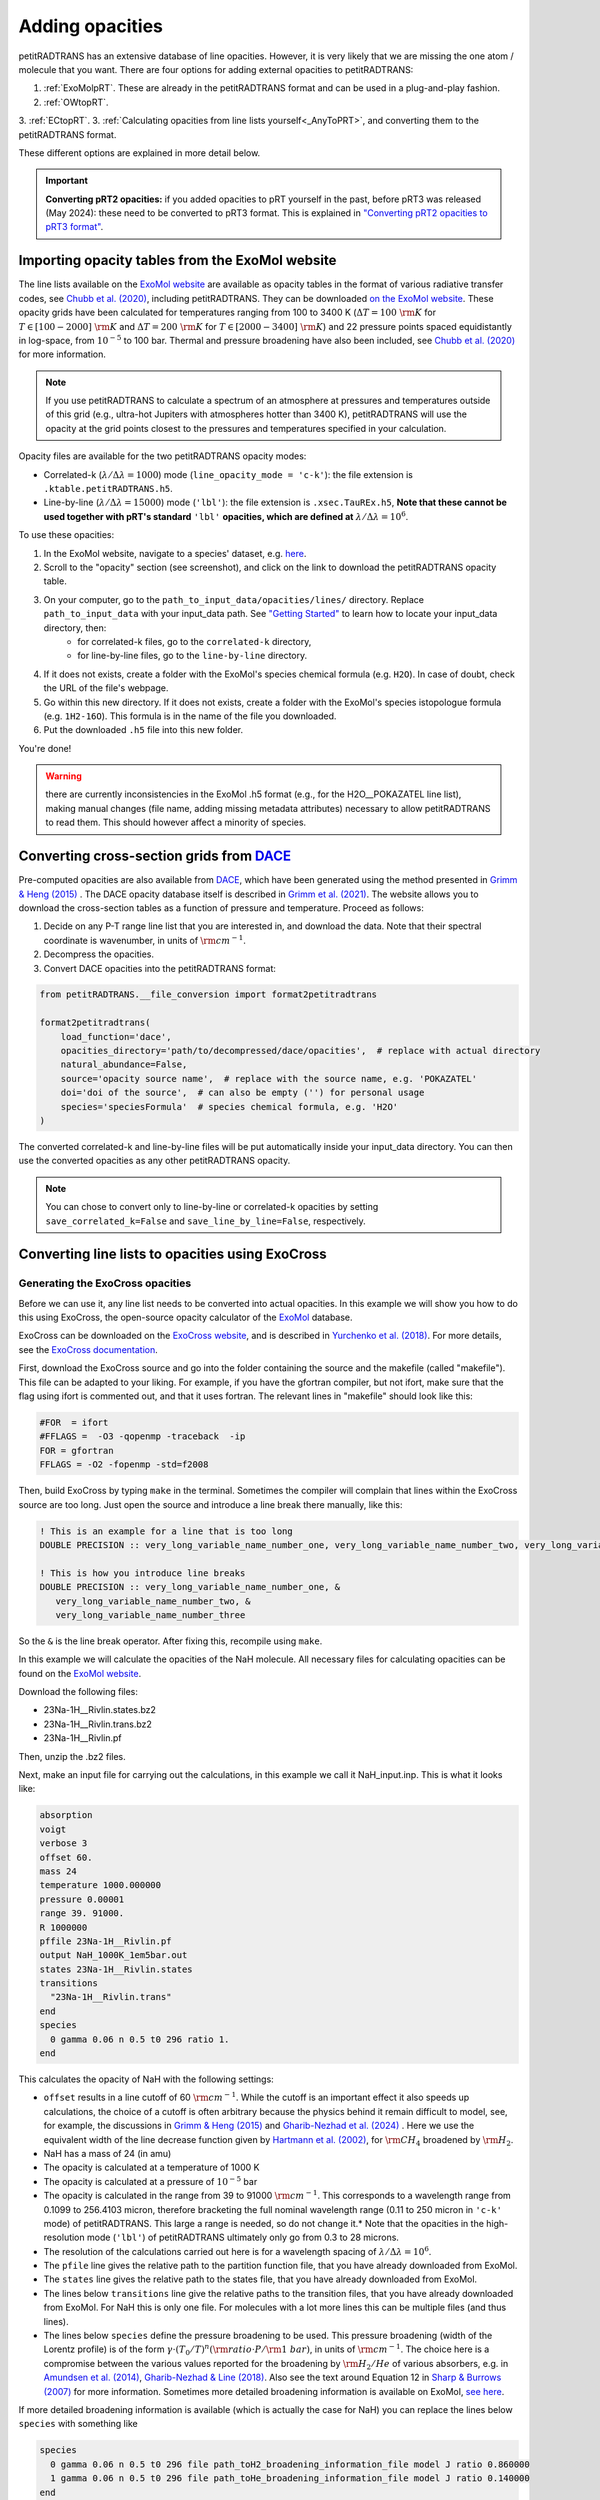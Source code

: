 ================
Adding opacities
================
petitRADTRANS has an extensive database of line opacities. However, it is very likely that we are missing the one atom / molecule that you want. There are four options for adding external opacities to petitRADTRANS:

1. :ref:`ExoMolpRT`. These are already in the petitRADTRANS format and can be used in a plug-and-play fashion.
2. :ref:`OWtopRT`.
3. :ref:`ECtopRT`.
3. :ref:`Calculating opacities from line lists yourself<_AnyToPRT>`, and converting them to the petitRADTRANS format.

These different options are explained in more detail below.

.. important:: **Converting pRT2 opacities:** if you added opacities to pRT yourself in the past, before pRT3 was released (May 2024): these need to be converted to pRT3 format. This is explained in `"Converting pRT2 opacities to pRT3 format" <pRT3_changes_description.html#converting-prt2-opacities-to-prt3-format>`_.

.. _ExoMolpRT:

Importing opacity tables from the ExoMol website
================================================
The line lists available on the `ExoMol website <http://www.exomol.com>`_ are available as opacity tables in the format of various radiative transfer codes, see `Chubb et al. (2020) <https://arxiv.org/abs/2009.00687>`_, including petitRADTRANS. They can be downloaded `on the ExoMol website <http://www.exomol.com/data/data-types/opacity/>`_. These opacity grids have been calculated for temperatures ranging from 100 to 3400 K (:math:`\Delta T = 100 \ {\rm K}` for :math:`T \in [100-2000] \ {\rm K}` and :math:`\Delta T = 200 \ {\rm K}` for :math:`T \in [2000-3400] \ {\rm K}`) and 22 pressure points spaced equidistantly in log-space, from :math:`10^{-5}` to 100 bar. Thermal and pressure broadening have also been included, see `Chubb et al. (2020) <https://arxiv.org/abs/2009.00687>`_ for more information.

.. note:: If you use petitRADTRANS to calculate a spectrum of an atmosphere at pressures and temperatures outside of this grid (e.g., ultra-hot Jupiters with atmospheres hotter than 3400 K), petitRADTRANS will use the opacity at the grid points closest to the pressures and temperatures specified in your calculation.

Opacity files are available for the two petitRADTRANS opacity modes:

- Correlated-k (:math:`\lambda/\Delta\lambda=1000`) mode (``line_opacity_mode = 'c-k'``): the file extension is ``.ktable.petitRADTRANS.h5``.
- Line-by-line (:math:`\lambda/\Delta\lambda=15000`) mode (``'lbl'``): the file extension is ``.xsec.TauREx.h5``, **Note that these cannot be used together with pRT's standard** ``'lbl'`` **opacities, which are defined at** :math:`\lambda/\Delta\lambda=10^6`.

To use these opacities:

1. In the ExoMol website, navigate to a species' dataset, e.g. `here <http://www.exomol.com/data/molecules/H2O/1H2-16O/POKAZATEL/>`_.
2. Scroll to the "opacity" section (see screenshot), and click on the link to download the petitRADTRANS opacity table.

.. image:: images/POKAZATEL_screenshot.png
   :width: 600

3. On your computer, go to the ``path_to_input_data/opacities/lines/`` directory. Replace ``path_to_input_data`` with your input_data path. See `"Getting Started" <notebooks/getting_started.html#Configuring-the-input_data-folder>`_ to learn how to locate your input_data directory, then:
    - for correlated-k files, go to the ``correlated-k`` directory,
    - for line-by-line files, go to the ``line-by-line`` directory.
4. If it does not exists, create a folder with the ExoMol's species chemical formula (e.g. ``H2O``). In case of doubt, check the URL of the file's webpage.
5. Go within this new directory. If it does not exists, create a folder with the ExoMol's species istopologue formula (e.g. ``1H2-16O``). This formula is in the name of the file you downloaded.
6. Put the downloaded ``.h5`` file into this new folder.

You're done!

.. warning:: there are currently inconsistencies in the ExoMol .h5 format (e.g., for the H2O__POKAZATEL line list), making manual changes (file name, adding missing metadata attributes) necessary to allow petitRADTRANS to read them. This should however affect a minority of species.

.. _OWtopRT:

Converting cross-section grids from `DACE`_
===========================================
Pre-computed opacities are also available from `DACE`_, which have been generated using the method presented in `Grimm & Heng (2015)`_ .
The DACE opacity database itself is described in `Grimm et al. (2021) <https://ui.adsabs.harvard.edu/abs/2021ApJS..253...30G/abstract>`_. The website allows you to download the cross-section tables as a function of pressure and temperature. Proceed as follows:

1. Decide on any P-T range line list that you are interested in, and download the data. Note that their spectral coordinate is wavenumber, in units of :math:`{\rm cm}^{-1}`.
2. Decompress the opacities.
3. Convert DACE opacities into the petitRADTRANS format:

.. code-block:: python

    from petitRADTRANS.__file_conversion import format2petitradtrans

    format2petitradtrans(
        load_function='dace',
        opacities_directory='path/to/decompressed/dace/opacities',  # replace with actual directory
        natural_abundance=False,
        source='opacity source name',  # replace with the source name, e.g. 'POKAZATEL'
        doi='doi of the source',  # can also be empty ('') for personal usage
        species='speciesFormula'  # species chemical formula, e.g. 'H2O'
    )

The converted correlated-k and line-by-line files will be put automatically inside your input_data directory. You can then use the converted opacities as any other petitRADTRANS opacity.

.. note:: You can chose to convert only to line-by-line or correlated-k opacities by setting ``save_correlated_k=False`` and ``save_line_by_line=False``, respectively.

.. _DACE: https://dace.unige.ch/opacityDatabase/

.. _ECtopRT:

Converting line lists to opacities using ExoCross
=================================================

Generating the ExoCross opacities
---------------------------------
Before we can use it, any line list needs to be converted into actual opacities. In this example we will show you how to do this using ExoCross, the open-source opacity calculator of the `ExoMol`_ database.

ExoCross can be downloaded on the `ExoCross website <https://github.com/Trovemaster/exocross>`_, and is described in `Yurchenko et al. (2018)`_. For more details, see the `ExoCross documentation <https://exocross.readthedocs.io>`_.

.. _ExoMol: http://www.exomol.com
.. _Yurchenko et al. (2018): https://arxiv.org/abs/1801.09803

First, download the ExoCross source and go into the folder containing the source and the makefile (called "makefile"). This file can be adapted to your liking. For example, if you have the gfortran compiler, but not ifort, make sure that the flag using ifort is commented out, and that it uses fortran. The relevant lines in "makefile" should look like this:

.. code-block:: bash

    #FOR  = ifort
    #FFLAGS =  -O3 -qopenmp -traceback  -ip
    FOR = gfortran
    FFLAGS = -O2 -fopenmp -std=f2008

Then, build ExoCross by typing ``make`` in the terminal. Sometimes the compiler will complain that lines within the ExoCross source are too long. Just open the source and introduce a line break there manually, like this:

.. code-block:: fortran

    ! This is an example for a line that is too long
    DOUBLE PRECISION :: very_long_variable_name_number_one, very_long_variable_name_number_two, very_long_variable_name_number_three

    ! This is how you introduce line breaks
    DOUBLE PRECISION :: very_long_variable_name_number_one, &
       very_long_variable_name_number_two, &
       very_long_variable_name_number_three

So the ``&`` is the line break operator. After fixing this, recompile using ``make``.

In this example we will calculate the opacities of the NaH molecule. All necessary files for calculating opacities can be found on the `ExoMol website <http://www.exomol.com/data/molecules/NaH/23Na-1H/Rivlin/>`_.

Download the following files:

- 23Na-1H__Rivlin.states.bz2
- 23Na-1H__Rivlin.trans.bz2
- 23Na-1H__Rivlin.pf

Then, unzip the .bz2 files.

Next, make an input file for carrying out the calculations, in this example we call it NaH_input.inp. This is what it looks like:

.. code-block:: bash

    absorption
    voigt
    verbose 3
    offset 60.
    mass 24
    temperature 1000.000000
    pressure 0.00001
    range 39. 91000.
    R 1000000
    pffile 23Na-1H__Rivlin.pf
    output NaH_1000K_1em5bar.out
    states 23Na-1H__Rivlin.states
    transitions
      "23Na-1H__Rivlin.trans"
    end
    species
      0 gamma 0.06 n 0.5 t0 296 ratio 1.
    end

This calculates the opacity of NaH with the following settings:

- ``offset`` results in a line cutoff of 60 :math:`{\rm cm}^{-1}`. While the cutoff is an important effect it also speeds up calculations, the choice of a cutoff is often arbitrary because the physics behind it remain difficult to model, see, for example, the discussions in `Grimm & Heng (2015)`_ and `Gharib-Nezhad et al. (2024) <https://ui.adsabs.harvard.edu/abs/2024RASTI...3...44G/abstract>`_ . Here we use the equivalent width of the line decrease function given by `Hartmann et al. (2002)`_, for :math:`\rm CH_4` broadened by :math:`\rm H_2`.
- NaH has a mass of 24 (in amu)
- The opacity is calculated at a temperature of 1000 K
- The opacity is calculated at a pressure of :math:`10^{-5}` bar
- The opacity is calculated in the range from 39 to 91000 :math:`{\rm cm}^{-1}`. This corresponds to a wavelength range from 0.1099 to 256.4103 micron, therefore bracketing the full nominal wavelength range (0.11 to 250 micron in ``'c-k'`` mode) of petitRADTRANS. This large a range is needed, so do not change it.* Note that the opacities in the high-resolution mode (``'lbl'``) of petitRADTRANS ultimately only go from 0.3 to 28 microns.
- The resolution of the calculations carried out here is for a wavelength spacing of :math:`\lambda/\Delta\lambda=10^6`.
- The ``pfile`` line gives the relative path to the partition function file, that you have already downloaded from ExoMol.
- The ``states`` line gives the relative path to the states file, that you have already downloaded from ExoMol.
- The lines below ``transitions`` line give the relative paths to the transition files, that you have already downloaded from ExoMol. For NaH this is only one file. For molecules with a lot more lines this can be multiple files (and thus lines).
- The lines below ``species`` define the pressure broadening to be used. This pressure broadening (width of the Lorentz profile) is of the form :math:`\gamma \cdot (T_{0}/T)^n ({\rm ratio}\cdot P/{\rm 1 \ bar})`, in units of :math:`\rm cm^{-1}`. The choice here is a compromise between the various values reported for the broadening by :math:`\rm H_2/He` of various absorbers, e.g. in `Amundsen et al. (2014)`_, `Gharib-Nezhad & Line (2018)`_. Also see the text around Equation 12 in `Sharp & Burrows (2007)`_ for more information. Sometimes more detailed broadening information is available on ExoMol, `see here`_.

.. _Hartmann et al. (2002): http://adsabs.harvard.edu/abs/2002JQSRT..72..117H
.. _Grimm & Heng (2015): https://arxiv.org/abs/1503.03806
.. _Amundsen et al. (2014): https://arxiv.org/abs/1402.0814
.. _Gharib-Nezhad & Line (2018): https://arxiv.org/abs/1809.02548v2
.. _Sharp & Burrows (2007): https://arxiv.org/abs/astro-ph/0607211
.. _see here: http://www.exomol.com/data/data-types/broadening_coefficients/

If more detailed broadening information is available (which is actually the case for NaH) you can replace the lines below ``species`` with something like

.. code-block:: bash

    species
      0 gamma 0.06 n 0.5 t0 296 file path_toH2_broadening_information_file model J ratio 0.860000
      1 gamma 0.06 n 0.5 t0 296 file path_toHe_broadening_information_file model J ratio 0.140000
    end

The above setting is for a primordial composition atmosphere, where :math:`\rm H_2` and He roughly make up 86 % and 14 % of the atmosphere, respectively (i.e. these are volume mixing ratios, not mass fractions). The :math:`\gamma` and :math:`n` values given before the path to the broadening files are what is used for rotational quantum numbers (:math:`J`) not covered by the broadening files.

Finally, the opacities are calculated by running ExoCross from the terminal command line via

.. code-block:: bash

     ./xcross.exe < NaH_input.inp > test_run.out

The resulting wavelength-dependent opacity will be in the "NaH_1000K_1em5bar.out.xsec" file, in our example here. In the end quite a few opacity points need to be calculated for petitRADTRANS (for example at 130 or 200 different pressure-temperature combinations, see below). This is doable on a local machine for smaller line lists such as NaH, but may require the use of a cluster for much larger line lists, where you could calculate separate pressure-temperature opacity points on separate cores.

There also exists the so-called "super-line treatment" `(see Yurchenko et al. 2018)`_, where multiple lines are combined into one. This can speed up calculations a lot, but is not recommended if you want to calculate high-resolution spectra with petitRADTRANS (because line positions will shift if multiple lines are combined into one on a fixed wavelength grid during the super-line treatment).

.. _(see Yurchenko et al. 2018): https://arxiv.org/abs/1801.09803

.. _EXtopPRT:

Converting the ExoCross opacities into the petitRADTRANS format
---------------------------------------------------------------
For creating opacities for use in petitRADTRANS, calculate the molecular opacities from ExoMol with ExoCross using the settings outlined above.

The opacities can be calculated on any rectangular pressure temperature grid (the distance between grid points may be variable, but it **must** be rectangular for use in petitRADTRANS). An example is `this grid <https://keeper.mpdl.mpg.de/f/06d53c2cf1e84cf8ad18/>`_, which we use ourselves for opacity calculations these days, containing 200 P-T points, going from 80 up to 4000 K, and from :math:`10^{-6}` to 1000 bar.

Now, let's turn towards preparing the ExoCross results for petitRADTRANS. We will assume that you have calculated the opacities at all 130 pressure-temperature points. The high-resolution wavelength setup between ExoCross and our classical petitCODE/petitRADTRANS opacity calculator is slightly different. ExoCross' wavelength spacing varies a bit around the user-defined resolution, whereas our routines preparing the opacity files for petitRADTRANS assume that the wavelength spacing is exactly :math:`\lambda/\Delta\lambda=10^6`, from 0.11 to 250 microns. Hence we will first have to rebin the ExoCross results to the petitCODE/petitRADTRANS grid.

Next, execute the following command:

.. code-block:: python

    from petitRADTRANS.__file_conversion import format2petitradtrans

    format2petitradtrans(
        load_function='exocross',
        opacities_directory='path/to/exocross/opacities',  # replace with actual directory
        natural_abundance=False,
        source='opacity source name',  # replace with the source name, e.g. 'POKAZATEL'
        doi='doi of the source',  # can also be empty ('') for personal usage
        species='speciesFormula'  # species chemical formula, e.g. 'H2O'
    )

The converted correlated-k and line-by-line files will be put automatically inside your input_data directory.

.. note:: You can chose to convert only to line-by-line or correlated-k opacities by setting ``save_correlated_k=False`` and ``save_line_by_line=False``, respectively.

.. _AnyToPRT:

Converting any opacity into the petitRADTRANS format
====================================================
The above ``format2petitradtrans()`` function also provides the tool to convert any opacity file into the petitRADTRANS format. All that is needed is a Python function that follows the structure below:

.. code-block:: python

    def my_load_function(file,
                         file_extension,
                         molmass,
                         wavelength_file,
                         wavenumbers_petitradtrans_line_by_line,
                         save_line_by_line,
                         rebin,
                         selection):

        ...

        return cross_sections, cross_sections_line_by_line, wavenumbers, pressure, temperature

Note that the input must be exactly as shown here, even if not all arguments are used in the function. Below are some possible steps. This is only an example, some steps may not be relevant or would need to be modified in some specific case:

1. Read the file ``file`` (includes the extension), fetched by ``format2petitradtrans``, to extract the cross-sections.
2. Use ``molmass`` to convert cross-sections in cm2/g to cm2/molecule (calculated by ``format2petitradtrans``).
3. Use ``file_extension`` to extract filename information, such as ``pressure`` and ``temperature``.
4. Use ``wavelength_file`` to calculate the wavenumbers associated with the cross-sections.
5. Interpolate the cross-section on ``wavenumbers_petitradtrans_line_by_line``, only on the ``selection`` indices, if ``rebin`` is ``True``.
6. Save the interpolated cross-sections into ``cross_sections_line_by_line`` only if ``save_line_by_line`` is ``True``, else set ``cross_sections_line_by_line`` to ``None``.
7. Return all the necessary outputs (see below).

For the outputs, take care of the following:

- ``cross_sections`` must be in cm2/molecule.
- ``cross_sections_line_by_line`` must be in cm2/molecule, and interpolated to ``wavenumbers_petitradtrans_line_by_line``.
- ``wavenumbers`` must be the wavenumbers corresponding to ``cross_sections``, in cm-1.
- ``pressure`` must be in bar.
- ``temperature`` must be in K.

Ideally, ``my_load_function`` must be applied to one file containing the opacities at one pressure and one temperature. The ``format2petitradtrans`` function will take care of fetching the files in ``opacities_directory`` with the ``opacity_files_extension`` extension (see below).

.. important:: The cross_sections, cross_sections_line_by_line and wavenumbers must be returned in increasing wavenumber order!

You can then proceed to the conversion as follows:

.. code-block:: python

    from petitRADTRANS.__file_conversion import format2petitradtrans

    format2petitradtrans(
        load_function=my_load_function,  # replace with your loading function's name
        opacities_directory='path/to/my/opacities',  # replace with actual directory
        natural_abundance=False,
        source='opacity source name',  # replace with the source name, e.g. 'POKAZATEL'
        doi='doi of the source',  # can be e.g. '' for personal usage
        species='speciesFormula',  # species chemical formula, e.g. 'H2O'
        opacity_files_extension=None,  # extension of the opacity files
        save_correlated_k=True,  # if True, convert to c-k opacities
        save_line_by_line=True,  # if True, convert to lbl opacities
        # Information arguments
        charge='',  # for ions, charge of the species (e.g. '2+'), changes the output file name
        cloud_info='',  # for condensates, additional cloud information (see cloud file naming convention), changes the output file name
        contributor=None,  # fill the 'contributor' attribute of the 'DOI' dataset
        description=None,  # fill the 'description' attribute of the 'DOI' dataset
        spectral_dimension_file=None,  # if relevant, file in which the opacities' wavelengths are stored
        # Advanced arguments
        correlated_k_resolving_power=1000,  # resolving power of the output c-k opacities
        samples=None,  # samples to be used for the c-k conversion
        weights=None,  # weights to be used for the c-k conversion
        line_by_line_wavelength_boundaries=None,  # custom boundaries for the lbl conversion
        use_legacy_correlated_k_wavenumbers_sampling=False  # for pRT2 tests only, should always be False
    )

Using arbitrary (but rectangular) P-T opacity grids in petitRADTRANS
====================================================================
In your petitRADTRANS calculations you can combine species with different P-T grids: for different species, petitRADTRANS will simply interpolate within the species' respective T-P grid. If the atmospheric T and P leave the respective grid, it will take the opacity of that species at the values of the nearest grid boundary point.
